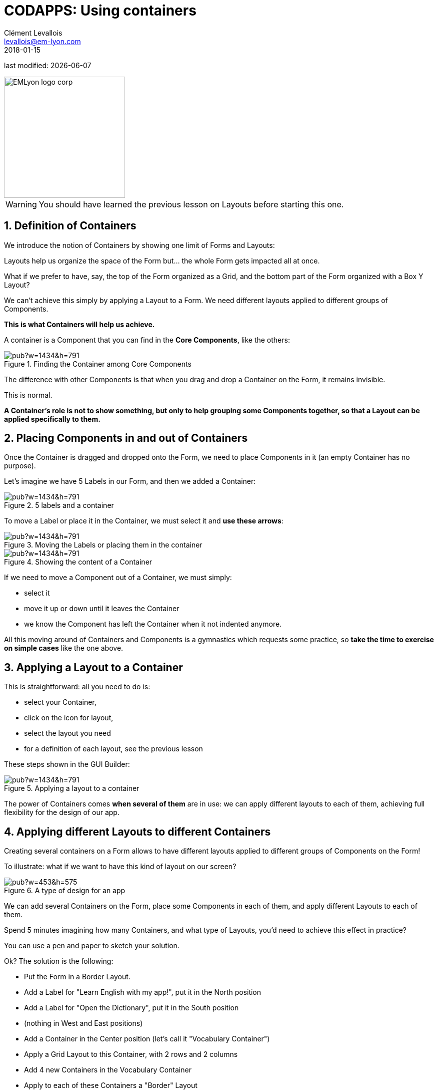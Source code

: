 = CODAPPS: Using containers
Clément Levallois <levallois@em-lyon.com>
2018-01-15

last modified: {docdate}

:icons!:
:source-highlighter: rouge
:iconsfont:   font-awesome
:revnumber: 1.0
:example-caption!:
ifndef::imagesdir[:imagesdir: ../../images]
ifndef::sourcedir[:sourcedir: ../../../../main/java]


:title-logo-image: EMLyon_logo_corp.png[width="242" align="center"]

image::EMLyon_logo_corp.png[width="242" align="center"]

//ST: 'Escape' or 'o' to see all sides, F11 for full screen, 's' for speaker notes


//ST: !
[WARNING]
====
You should have learned the previous lesson on Layouts before starting this one.
====

== 1. Definition of Containers
//ST: 1. Definition of Containers

//ST: !
We introduce the notion of Containers by showing one limit of Forms and Layouts:

Layouts help us organize the space of the Form but... the whole Form gets impacted all at once.

//ST: !
What if we prefer to have, say, the top of the Form organized as a Grid, and the bottom part of the Form organized with a Box Y Layout?

We can't achieve this simply by applying a Layout to a Form. We need different layouts applied to different groups of Components.

*This is what Containers will help us achieve.*

//ST: !
A container is a Component that you can find in the *Core Components*, like the others:

//ST: !
image::https://docs.google.com/drawings/d/e/2PACX-1vTZilzT-i-pousY6xCia7BW3gXUIRyp0rIvbiJs1RGwIvpB9CJyI7Z-ILdF7cukkC4dBpF9Ca9JQWoN/pub?w=1434&h=791[align="center",title="Finding the Container among Core Components"]

//ST: !
The difference with other Components is that when you drag and drop a Container on the Form, it remains invisible.

This is normal.

//ST: !
====
*A Container's role is not to show something, but only to help grouping some Components together, so that a Layout can be applied specifically to them.*
====

== 2. Placing Components in and out of Containers
//ST: 2. Placing Components in and out of Containers

//ST: !
Once the Container is dragged and dropped onto the Form, we need to place Components in it (an empty Container has no purpose).

Let's imagine we have 5 Labels in our Form, and then we added a Container:

//ST: !
image::https://docs.google.com/drawings/d/e/2PACX-1vRvtljHinE4t9A5_oFNZECm54T6-owU9fb5jTPi9Q00YkjHv8UZ0pMXA6BZe3o729Pw2bqOkym1vNrr/pub?w=1434&h=791[align="center",title="5 labels and a container"]

//ST: !
To move a Label or place it in the Container, we must select it and *use these arrows*:

//ST: !
image::https://docs.google.com/drawings/d/e/2PACX-1vR3JP6_knWh0nnTwnYYUI-GNxxrJwsPN7W0cimF91XkT8dxtBFZURdJn1sj5j3uvme_AFjXxM2XxZsM/pub?w=1434&h=791[align="center",title="Moving the Labels or placing them in the container"]

//ST: !
image::https://docs.google.com/drawings/d/e/2PACX-1vSHUIfg0oK526Z4POh2IAjLx1CUSfqh3qgYaSBHyG4v8vcSGdLVPSJdBk-iLH8yajtX_Z1BU75NIGQ7/pub?w=1434&h=791[align="center",title="Showing the content of a Container"]

//ST: !
If we need to move a Component [underline]#out# of a Container, we must simply:

- select it
- move it up or down until it leaves the Container
- we know the Component has left the Container when it not indented anymore.

//ST: !
All this moving around of Containers and Components is a gymnastics which requests some practice, so *take the time to exercise on simple cases* like the one above.

== 3. Applying a Layout to a Container
//ST: 3. Applying a Layout to a Container

//ST: !
This is straightforward: all you need to do is:

//ST: !
- select your Container,
- click on the icon for layout,
- select the layout you need
- for a definition of each layout, see the previous lesson

//ST: !
These steps shown in the GUI Builder:

//ST: !
image::https://docs.google.com/drawings/d/e/2PACX-1vSBhhvm7fh__imFOF20IkRiKUfAvCiXf0t8jdIJFwa84-ih74GE8LCZ8jWtfnFHBw0CFQKLivat-Uds/pub?w=1434&h=791[align="center",title="Applying a layout to a container"]

//ST: !
The power of Containers comes *when several of them* are in use:  we can apply different layouts to each of them, achieving full flexibility for the design of our app.

== 4. Applying different Layouts to different Containers
//ST: 4. Applying different Layouts to different Containers

//ST: !
Creating several containers on a Form allows to have different layouts applied to different groups of Components on the Form!

//ST: !
To illustrate: what if we want to have this kind of layout on our screen?

//ST: !
image::https://docs.google.com/drawings/d/e/2PACX-1vQxEvhooS8XQRc2h6LVplpq1LNF1R6Rs8JvJVOVDROYbZVa9OuEXOOFQRmXPPP0pn2Ck9QH4q-OY_F0/pub?w=453&h=575[align="center",title="A type of design for an app"]

//ST: !
We can add several Containers on the Form, place some Components in each of them, and apply different Layouts to each of them.

//ST: !
Spend 5 minutes imagining how many Containers, and what type of Layouts, you'd need to achieve this effect in practice?

You can use a pen and paper to sketch your solution.

//ST: !
Ok? The solution is the following:

//ST: !
- Put the Form in a Border Layout.
- Add a Label for "Learn English with my app!", put it in the North position
- Add a Label for "Open the Dictionary", put it in the South position
- (nothing in West and East positions)

//ST: !
- Add a Container in the Center position (let's call it "Vocabulary Container")
- Apply a Grid Layout to this Container, with 2 rows and 2 columns

//ST: !
- Add 4 new Containers in the Vocabulary Container
- Apply to each of these Containers a "Border" Layout
- In each of these Containers, add a ScaledLabel for the picture in Center position
- In each of these Containers, add a Label for the caption in South position

[NOTE]
====
It might look long and complicated but this is actually nothing unusual for software development: constructing a precise interface takes time and trial and error. *You need to practice*.
====

//ST: !
*This is the end of the third module. You should now be able to:*

//ST: !
1. Style your components from the GUI Builder and from theme.res
2. Be able to quickly switch from the GUI Builder and the file theme.res to update and refresh your styles
3. Understand what a Layout is

//ST: !
[start=4]
4. Play with different layouts
5. Understand what role Containers play
6. Place Components in and out Containers, re-order Components

//ST: !
[start=7]
7. Apply different layouts to different containers
8. With some practice, create exactly the look you need for your app.

//ST: !
You are now well equipped to achieve a very clean design for your apps. Congratulations! 🎉🎉🎉🎉🎉🎉

//ST: !
*In the next module, we are going to learn how to test and release your app for Android an iPhones!*


== The end
//ST: The end

//ST: !
Questions? Want to open a discussion on this lesson? Visit the forum https://github.com/emlyon/codapps/issues[here] (need a free Github account).

//ST: !
Find references for this lesson, and other lessons, https://seinecle.github.io/codapps/[here].

//ST: !
Licence: Creative Commons, https://creativecommons.org/licenses/by/4.0/legalcode[Attribution 4.0 International] (CC BY 4.0).
You are free to:

- copy and redistribute the material in any medium or format
- Adapt — remix, transform, and build upon the material

=> for any purpose, even commercially.

//ST: !
image:round_portrait_mini_150.png[align="center", role="right"]
This course is designed by Clement Levallois.

Discover my other courses in data / tech for business: http://www.clementlevallois.net

Or get in touch via Twitter: https://www.twitter.com/seinecle[@seinecle]
